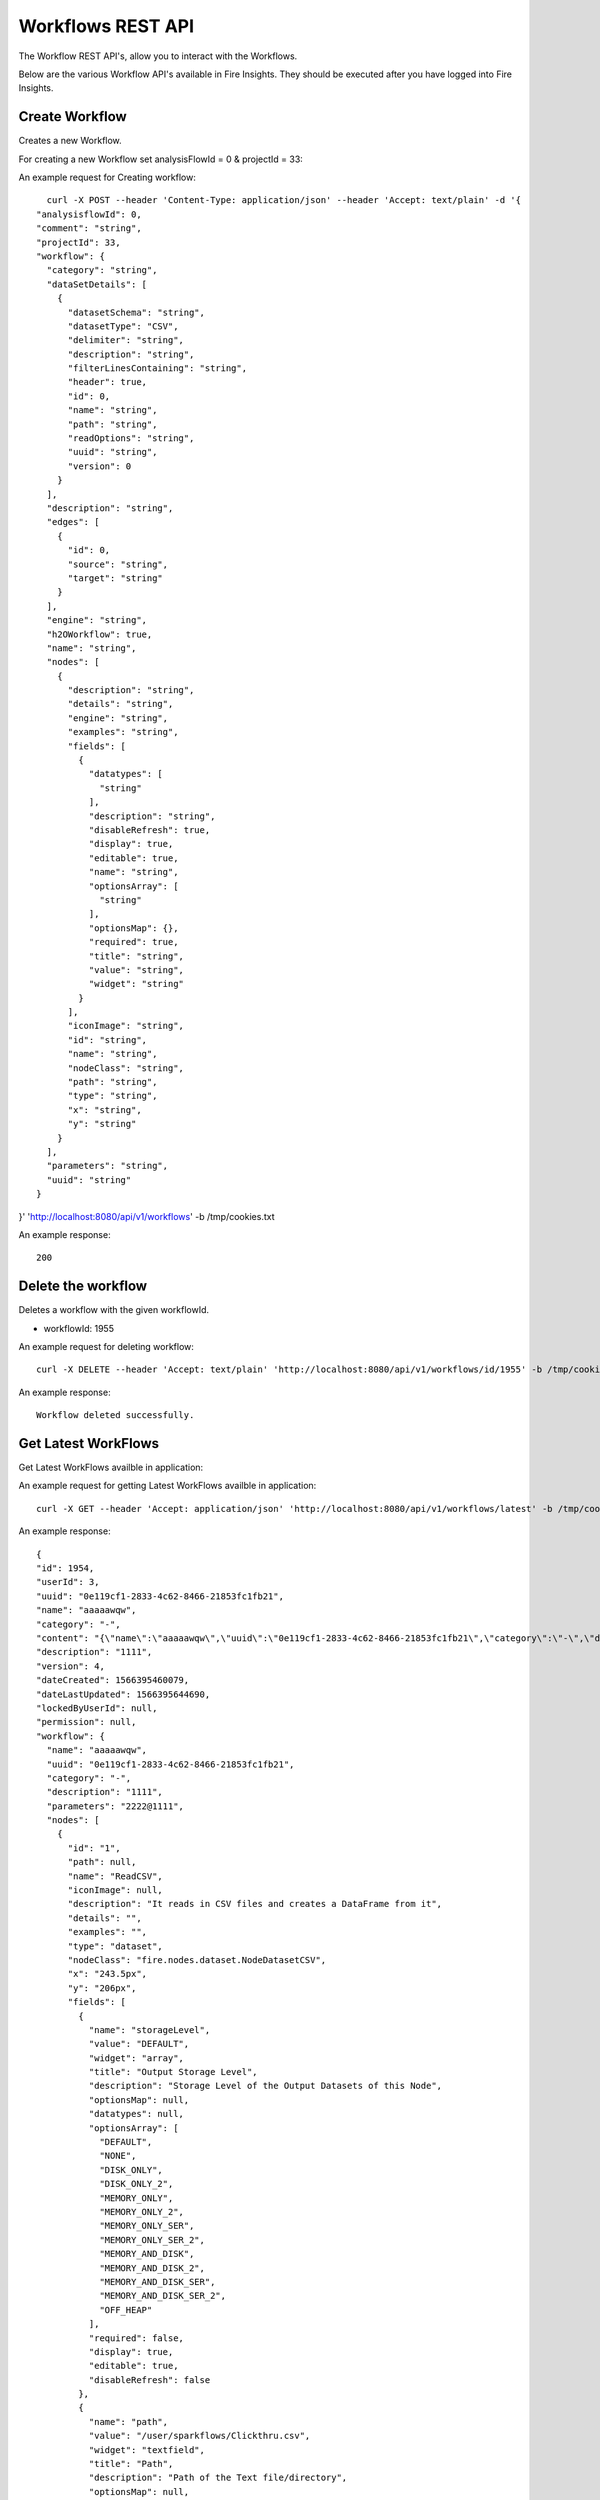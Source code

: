 Workflows REST API
==================

The Workflow REST API's, allow you to interact with the Workflows.

Below are the various Workflow API's available in Fire Insights. They should be executed after you have logged into Fire Insights.


Create Workflow
---------------

Creates a new Workflow.
 
For creating a new Workflow set analysisFlowId = 0 & projectId = 33:

An example request for Creating workflow:

::

    curl -X POST --header 'Content-Type: application/json' --header 'Accept: text/plain' -d '{
  "analysisflowId": 0,
  "comment": "string",
  "projectId": 33,
  "workflow": {
    "category": "string",
    "dataSetDetails": [
      {
        "datasetSchema": "string",
        "datasetType": "CSV",
        "delimiter": "string",
        "description": "string",
        "filterLinesContaining": "string",
        "header": true,
        "id": 0,
        "name": "string",
        "path": "string",
        "readOptions": "string",
        "uuid": "string",
        "version": 0
      }
    ],
    "description": "string",
    "edges": [
      {
        "id": 0,
        "source": "string",
        "target": "string"
      }
    ],
    "engine": "string",
    "h2OWorkflow": true,
    "name": "string",
    "nodes": [
      {
        "description": "string",
        "details": "string",
        "engine": "string",
        "examples": "string",
        "fields": [
          {
            "datatypes": [
              "string"
            ],
            "description": "string",
            "disableRefresh": true,
            "display": true,
            "editable": true,
            "name": "string",
            "optionsArray": [
              "string"
            ],
            "optionsMap": {},
            "required": true,
            "title": "string",
            "value": "string",
            "widget": "string"
          }
        ],
        "iconImage": "string",
        "id": "string",
        "name": "string",
        "nodeClass": "string",
        "path": "string",
        "type": "string",
        "x": "string",
        "y": "string"
      }
    ],
    "parameters": "string",
    "uuid": "string"
  }
}' 'http://localhost:8080/api/v1/workflows' -b /tmp/cookies.txt

An example response:

::

    200


Delete the workflow
-------------------

Deletes a workflow with the given workflowId.

* workflowId: 1955

An example request for deleting workflow::


    curl -X DELETE --header 'Accept: text/plain' 'http://localhost:8080/api/v1/workflows/id/1955' -b /tmp/cookies.txt
    
An example response:

::

    Workflow deleted successfully.



Get Latest WorkFlows
-------------------- 

Get Latest WorkFlows availble in application:

An example request for getting Latest WorkFlows availble in application::



    curl -X GET --header 'Accept: application/json' 'http://localhost:8080/api/v1/workflows/latest' -b /tmp/cookies.txt
    
An example response:

::

    {
    "id": 1954,
    "userId": 3,
    "uuid": "0e119cf1-2833-4c62-8466-21853fc1fb21",
    "name": "aaaaawqw",
    "category": "-",
    "content": "{\"name\":\"aaaaawqw\",\"uuid\":\"0e119cf1-2833-4c62-8466-21853fc1fb21\",\"category\":\"-\",\"description\":\"1111\",\"parameters\":\"2222@1111\",\"nodes\":[{\"id\":\"1\",\"name\":\"ReadCSV\",\"description\":\"It reads in CSV files and creates a DataFrame from it\",\"details\":\"\",\"examples\":\"\",\"type\":\"dataset\",\"nodeClass\":\"fire.nodes.dataset.NodeDatasetCSV\",\"x\":\"243.5px\",\"y\":\"206px\",\"fields\":[{\"name\":\"storageLevel\",\"value\":\"DEFAULT\",\"widget\":\"array\",\"title\":\"Output Storage Level\",\"description\":\"Storage Level of the Output Datasets of this Node\",\"optionsArray\":[\"DEFAULT\",\"NONE\",\"DISK_ONLY\",\"DISK_ONLY_2\",\"MEMORY_ONLY\",\"MEMORY_ONLY_2\",\"MEMORY_ONLY_SER\",\"MEMORY_ONLY_SER_2\",\"MEMORY_AND_DISK\",\"MEMORY_AND_DISK_2\",\"MEMORY_AND_DISK_SER\",\"MEMORY_AND_DISK_SER_2\",\"OFF_HEAP\"],\"required\":false,\"display\":true,\"editable\":true,\"disableRefresh\":false},{\"name\":\"path\",\"value\":\"/user/sparkflows/Clickthru.csv\",\"widget\":\"textfield\",\"title\":\"Path\",\"description\":\"Path of the Text file/directory\",\"required\":true,\"display\":true,\"editable\":true,\"disableRefresh\":false},{\"name\":\"separator\",\"value\":\",\",\"widget\":\"textfield\",\"title\":\"Separator\",\"description\":\"CSV Separator\",\"required\":false,\"display\":true,\"editable\":true,\"disableRefresh\":false},{\"name\":\"header\",\"value\":\"true\",\"widget\":\"array\",\"title\":\"Header\",\"description\":\"Does the file have a header row\",\"optionsArray\":[\"true\",\"false\"],\"required\":false,\"display\":true,\"editable\":true,\"disableRefresh\":false},{\"name\":\"dropMalformed\",\"value\":\"false\",\"widget\":\"array\",\"title\":\"Drop Malformed\",\"description\":\"Whether to drop Malformed records or error\",\"optionsArray\":[\"true\",\"false\"],\"required\":false,\"display\":true,\"editable\":true,\"disableRefresh\":false},{\"name\":\"outputColNames\",\"value\":\"[\\\"Timestamp\\\",\\\"UserId\\\",\\\"IP Address\\\",\\\" Product Id\\\"]\",\"widget\":\"schema_col_names\",\"title\":\"Column Names for the CSV\",\"description\":\"New Output Columns of the SQL\",\"required\":false,\"display\":true,\"editable\":true,\"disableRefresh\":false},{\"name\":\"outputColTypes\",\"value\":\"[\\\"STRING\\\",\\\"INTEGER\\\",\\\"STRING\\\",\\\"INTEGER\\\"]\",\"widget\":\"schema_col_types\",\"title\":\"Column Types for the CSV\",\"description\":\"Data Type of the Output Columns\",\"required\":false,\"display\":true,\"editable\":true,\"disableRefresh\":false},{\"name\":\"outputColFormats\",\"value\":\"[\\\"\\\",\\\"\\\",\\\"\\\",\\\"\\\"]\",\"widget\":\"schema_col_formats\",\"title\":\"Column Formats for the CSV\",\"description\":\"Format of the Output Columns\",\"required\":false,\"display\":true,\"editable\":true,\"disableRefresh\":false}],\"engine\":\"all\"},{\"id\":\"2\",\"name\":\"PrintNRows\",\"description\":\"Prints the specified number of records in the DataFrame. It is useful for seeing intermediate output\",\"details\":\"\",\"examples\":\"\",\"type\":\"transform\",\"nodeClass\":\"fire.nodes.util.NodePrintFirstNRows\",\"x\":\"424.83px\",\"y\":\"191.323px\",\"fields\":[{\"name\":\"storageLevel\",\"value\":\"DEFAULT\",\"widget\":\"array\",\"title\":\"Output Storage Level\",\"description\":\"Storage Level of the Output Datasets of this Node\",\"optionsArray\":[\"DEFAULT\",\"NONE\",\"DISK_ONLY\",\"DISK_ONLY_2\",\"MEMORY_ONLY\",\"MEMORY_ONLY_2\",\"MEMORY_ONLY_SER\",\"MEMORY_ONLY_SER_2\",\"MEMORY_AND_DISK\",\"MEMORY_AND_DISK_2\",\"MEMORY_AND_DISK_SER\",\"MEMORY_AND_DISK_SER_2\",\"OFF_HEAP\"],\"required\":false,\"display\":true,\"editable\":true,\"disableRefresh\":false},{\"name\":\"title\",\"value\":\"Row Values\",\"widget\":\"textfield\",\"title\":\"Title\",\"required\":false,\"display\":true,\"editable\":true,\"disableRefresh\":false},{\"name\":\"n\",\"value\":\"10\",\"widget\":\"textfield\",\"title\":\"Num Rows to Print\",\"description\":\"number of rows to be printed\",\"required\":false,\"display\":true,\"editable\":true,\"disableRefresh\":false}],\"engine\":\"all\"}],\"edges\":[{\"source\":\"1\",\"target\":\"2\",\"id\":1}],\"dataSetDetails\":[],\"engine\":\"scala\"}",
    "description": "1111",
    "version": 4,
    "dateCreated": 1566395460079,
    "dateLastUpdated": 1566395644690,
    "lockedByUserId": null,
    "permission": null,
    "workflow": {
      "name": "aaaaawqw",
      "uuid": "0e119cf1-2833-4c62-8466-21853fc1fb21",
      "category": "-",
      "description": "1111",
      "parameters": "2222@1111",
      "nodes": [
        {
          "id": "1",
          "path": null,
          "name": "ReadCSV",
          "iconImage": null,
          "description": "It reads in CSV files and creates a DataFrame from it",
          "details": "",
          "examples": "",
          "type": "dataset",
          "nodeClass": "fire.nodes.dataset.NodeDatasetCSV",
          "x": "243.5px",
          "y": "206px",
          "fields": [
            {
              "name": "storageLevel",
              "value": "DEFAULT",
              "widget": "array",
              "title": "Output Storage Level",
              "description": "Storage Level of the Output Datasets of this Node",
              "optionsMap": null,
              "datatypes": null,
              "optionsArray": [
                "DEFAULT",
                "NONE",
                "DISK_ONLY",
                "DISK_ONLY_2",
                "MEMORY_ONLY",
                "MEMORY_ONLY_2",
                "MEMORY_ONLY_SER",
                "MEMORY_ONLY_SER_2",
                "MEMORY_AND_DISK",
                "MEMORY_AND_DISK_2",
                "MEMORY_AND_DISK_SER",
                "MEMORY_AND_DISK_SER_2",
                "OFF_HEAP"
              ],
              "required": false,
              "display": true,
              "editable": true,
              "disableRefresh": false
            },
            {
              "name": "path",
              "value": "/user/sparkflows/Clickthru.csv",
              "widget": "textfield",
              "title": "Path",
              "description": "Path of the Text file/directory",
              "optionsMap": null,
              "datatypes": null,
              "optionsArray": null,
              "required": true,
              "display": true,
              "editable": true,
              "disableRefresh": false
            },
            {
              "name": "separator",
              "value": ",",
              "widget": "textfield",
              "title": "Separator",
              "description": "CSV Separator",
              "optionsMap": null,
              "datatypes": null,
              "optionsArray": null,
              "required": false,
              "display": true,
              "editable": true,
              "disableRefresh": false
            },
            {
              "name": "header",
              "value": "true",
              "widget": "array",
              "title": "Header",
              "description": "Does the file have a header row",
              "optionsMap": null,
              "datatypes": null,
              "optionsArray": [
                "true",
                "false"
              ],
              "required": false,
              "display": true,
              "editable": true,
              "disableRefresh": false
            },
            {
              "name": "dropMalformed",
              "value": "false",
              "widget": "array",
              "title": "Drop Malformed",
              "description": "Whether to drop Malformed records or error",
              "optionsMap": null,
              "datatypes": null,
              "optionsArray": [
                "true",
                "false"
              ],
              "required": false,
              "display": true,
              "editable": true,
              "disableRefresh": false
            },
            {
              "name": "outputColNames",
              "value": "[\"Timestamp\",\"UserId\",\"IP Address\",\" Product Id\"]",
              "widget": "schema_col_names",
              "title": "Column Names for the CSV",
              "description": "New Output Columns of the SQL",
              "optionsMap": null,
              "datatypes": null,
              "optionsArray": null,
              "required": false,
              "display": true,
              "editable": true,
              "disableRefresh": false
            },
            {
              "name": "outputColTypes",
              "value": "[\"STRING\",\"INTEGER\",\"STRING\",\"INTEGER\"]",
              "widget": "schema_col_types",
              "title": "Column Types for the CSV",
              "description": "Data Type of the Output Columns",
              "optionsMap": null,
              "datatypes": null,
              "optionsArray": null,
              "required": false,
              "display": true,
              "editable": true,
              "disableRefresh": false
            },
            {
              "name": "outputColFormats",
              "value": "[\"\",\"\",\"\",\"\"]",
              "widget": "schema_col_formats",
              "title": "Column Formats for the CSV",
              "description": "Format of the Output Columns",
              "optionsMap": null,
              "datatypes": null,
              "optionsArray": null,
              "required": false,
              "display": true,
              "editable": true,
              "disableRefresh": false
            }
          ],
          "engine": "all"
        },


Get the value of a given field in a Node of a Workflow
------------------------------------------------------

* "nodeId": "2",
* "fieldName": "imageCol"

::

    curl -X POST --header 'Content-Type: application/json' --header 'Accept: text/html' --header 'nodeId: 2' --header 'fieldName: imageCol' -d '{"name":"OCR","nodes":[],"edges":[]}' 'http://localhost:8080/getValue1d' -b /tmp/cookies.txt

Get Workflow Count
------------------
Gets the count of the Workflow in application.

An example request for getting count of the Workflow::


   curl -X GET --header 'Accept: application/json' 'http://localhost:8080/api/v1/workflows/count' -b /tmp/cookies.txt
   
An example response:

::

   246



Load Example Applications
-------------------------

Load Example Applications

An example request for Loading Example Applications

::

    curl -X GET --header 'Accept: text/plain' 'http://localhost:8080/api/v1/apps/example-datasets-and-workflows/load' -b /tmp/cookies.txt
    
An example response:

Since already Example application is there

::

   "Example Applications might already have been loaded"




Get the workflow versions
------------------------------ 

::

    curl -X GET --header 'Accept: application/json' --header 'api_key: cookies' 'http://localhost:8080/api/v1/workflows/versions?workflowId=1'



Get input schema For a Node
------------------
 
* nodeId: 1

::

    curl -X POST --header 'Content-Type: application/json' --header 'Accept: application/json' --header 'api_key: cookies' -d  '{"name":"string","nodes":[],"edges":[]}
' 'http://localhost:8080/api/v1/nodes/2/schema/input?projectId=1'


Get output schema of a Node
---------------------------

* nodeId: 1

::

    curl -X POST --header 'Content-Type: application/json' --header 'Accept: application/json' --header 'api_key: cookies' -d '{"name":"string","nodes":[],"edges":[]}
' 'http://localhost:8080/api/v1/nodes/2/schema/output?projectId=3'

Get workflow by Id
------------------

* Id : 1

::

    curl -X GET --header 'Accept: application/json' --header 'api_key: cookies' 'http://localhost:8080/api/v1/workflows/id/1'

